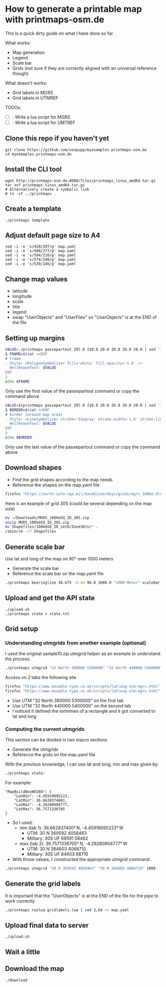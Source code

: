 * How to generate a printable map with printmaps-osm.de

This is a quick dirty guide on what I have done so far.

What works:
- Map generation
- Legend
- Scale bar
- Grids (not sure if they are correctly aligned with an universal reference though)

What doesn't works:
- Grid labels in MGRS
- Grid labels in UTMREF

TODOs:
- [ ]: Write a lua script for MGRS
- [ ]: Write a lua script for UMTREF

** Clone this repo if you haven't yet
#+begin_src shell
  git clone https://github.com/vonpupp/myexamples.printmaps-osm.de
  cd myexamples.printmaps-osm.de
#+end_src

** Install the CLI tool
#+begin_src shell
  wget http://printmaps-osm.de:8080/files/printmaps_linux_amd64.tar.gz
  tar xvf printmaps_linux_amd64.tar.gz
  # Alternatively create a symbolic link
  # ln -sf ../printmaps .
#+end_src

** Create a template
#+begin_src shell
  ./printmaps template
#+end_src

** Adjust default page size to A4
#+begin_src shell
  sed -i -e 's/420/297/g' map.yaml
  sed -i -e 's/400/277/g' map.yaml
  sed -i -e 's/594/210/g' map.yaml
  sed -i -e 's/574/190/g' map.yaml
  sed -i -e 's/530/146/g' map.yaml
#+end_src

** Change map values
- latitude
- longitude
- scale
- title
- legend
- swap "UserObjects" and "UserFiles" so "UserObjects" is at the END of the file

** Setting up margins
#+begin_src bash
  VALUE=./printmaps passepartout 297.0 210.0 20.0 20.0 20.0 20.0 | sed '1,6d' | sed -n '1p'
  $ FRAME=$(cat <<EOF
  # frame
  - Style: <PolygonSymbolizer fill='white' fill-opacity='1.0' />
    WellKnownText: $VALUE
  EOF
  )
  echo $FRAME
#+end_src

Only use the first value of the passepartout command or copy the command above

#+begin_src bash
  VALUE=$(printmaps passepartout 297.0 210.0 20.0 20.0 20.0 20.0 | sed '1,6d' | sed -n '5p')
  $ BORDER=$(cat <<EOF
  # border (around map area)
  - Style: <LineSymbolizer stroke='dimgray' stroke-width='1.0' stroke-linecap='square' />
    WellKnownText: $VALUE
  EOF
  )
  echo $BORDER
#+end_src

Only use the last value of the passepartout command or copy the command above

** Download shapes
- Find the grid shapes according to the map needs
- Reference the shapes on the map.yaml file

#+begin_src bash
  firefox "https://earth-info.nga.mil/GandG/coordsys/grids/mgrs_100km_dloads.html"
#+end_src

Here is an example of grid 30S (could be several depending on the map size)
#+begin_src bash
  mv ~/Downloads/MGRS_100kmSQ_ID_30S.zip .
  unzip MGRS_100kmSQ_ID_30S.zip
  mv Shapefiles/100kmSQ_ID_set6/Zone30/n/* .
  /sbin/rm -rf Shapefiles
#+end_src

** Generate scale bar
Use lat and long of the map on 90° over 1000 meters
- Generate the scale bar
- Reference the scale bar on the map.yaml file

#+begin_src bash
  ./printmaps bearingline 36.675 -4.44 90.0 1000.0 "1000 Meter" scalebar-1000
#+end_src

** Upload and get the API state
#+begin_src shell
  ./upload.sh
  ./printmaps state > state.txt
#+end_src

** Grid setup

*** Understanding utmgrids from another example (optional)
I used the original sample10.zip utmgrid helper as an example to understand the process:
#+begin_src bash
  ./printmaps utmgrid "32 North 380000 5300000" "32 North 440000 5400000" 1000
#+end_src

Access on 2 tabs the following site
#+begin_src bash
  firefox "https://www.movable-type.co.uk/scripts/latlong-utm-mgrs.html"
  firefox "https://www.movable-type.co.uk/scripts/latlong-utm-mgrs.html"
#+end_src

- Use UTM "32 North 380000 5300000" on the first tab
- Use UTM "32 North 440000 5400000" on the second tab
- I noticed it defined the extremes of a rectangle and it got converted to
  lat and long

*** Computing the current utmgrids
This section can be divided in two macro sections
- Generate the utmgrids
- Reference the grids on the map.yaml file

With the previous knowledge, I can use lat and long, min and max given by:
#+begin_src bash
  ./printmaps state:
#+end_src

For example:
#+BEGIN_EXAMPLE
"MapBuildBoxWGS84": {
    "LonMin": -4.45919095223,
    "LatMin": 36.6628374001,
    "LonMax": -4.29280904777,
    "LatMax": 36.7571336705
}
#+END_EXAMPLE

- So I used:
  - min (tab 1): 36.662837400° N, -4.45919095223° W
    - UTM: 30 N 369592 4058463
    - Military: 30S UF 69591 58462
  - max (tab 2): 36.7571336705° N, -4.29280904777° W
    - UTM: 30 N 384603 4068710
    - Military: 30S UF 84603 68710
- With those values, I constructed the appropriate utmgrid command:

#+begin_src bash
  ./printmaps utmgrid "30 N 369592 4058463" "30 N 384603 4068710" 1000
#+end_src

** Generate the grid labels
It is important that the "UserObjects" is at the END of the file for the pipe to work correctly

#+begin_src bash
  ./printmaps runlua gridlabels.lua | sed 1,6d >> map.yaml
#+end_src

** Upload final data to server
#+begin_src shell
  ./upload.sh
#+end_src

** Wait a little

** Download the map
#+begin_src shell
  ./download
#+end_src

#+STARTUP: indent
# Local Variables:
# mode: org
# eval: (flyspell-mode 1)
# ispell-local-dictionary: "en_US"
# eval: (flyspell-buffer)
# End:
